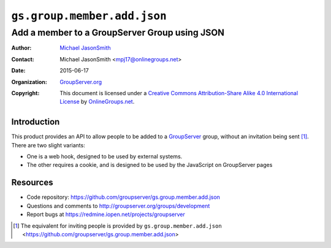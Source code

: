 ============================
``gs.group.member.add.json``
============================
~~~~~~~~~~~~~~~~~~~~~~~~~~~~~~~~~~~~~~~~~~~~~~
Add a member to a GroupServer Group using JSON
~~~~~~~~~~~~~~~~~~~~~~~~~~~~~~~~~~~~~~~~~~~~~~

:Author: `Michael JasonSmith`_
:Contact: Michael JasonSmith <mpj17@onlinegroups.net>
:Date: 2015-06-17
:Organization: `GroupServer.org`_
:Copyright: This document is licensed under a
  `Creative Commons Attribution-Share Alike 4.0 International License`_
  by `OnlineGroups.net`_.

..  _Creative Commons Attribution-Share Alike 4.0 International License:
    https://creativecommons.org/licenses/by-sa/4.0/

Introduction
============

This product provides an API to allow people to be added to a
GroupServer_ group, without an invitation being sent
[#inviteJSON]_. There are two slight variants:

* One is a web hook, designed to be used by external systems.
* The other requires a cookie, and is designed to be used by the
  JavaScript on GroupServer pages


Resources
=========

- Code repository:
  https://github.com/groupserver/gs.group.member.add.json
- Questions and comments to
  http://groupserver.org/groups/development
- Report bugs at https://redmine.iopen.net/projects/groupserver

.. [#inviteJSON] The equivalent for inviting people is provided
   by ``gs.group.member.add.json``
   <https://github.com/groupserver/gs.group.member.add.json>

.. _GroupServer: http://groupserver.org/
.. _GroupServer.org: http://groupserver.org/
.. _OnlineGroups.Net: https://onlinegroups.net
.. _Michael JasonSmith: http://groupserver.org/p/mpj17
